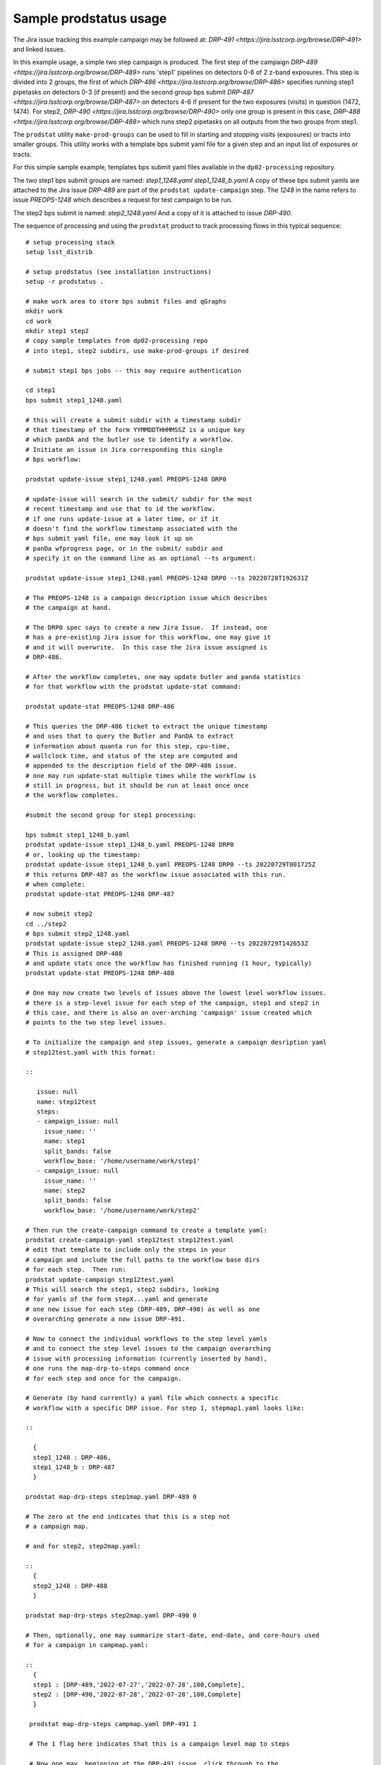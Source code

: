 

Sample prodstatus usage
=======================


The Jira issue tracking this example campaign may be followed at:
`DRP-491 <https://jira.lsstcorp.org/browse/DRP-491>` and linked
issues.

In this example usage, a simple two step campaign is produced. The first step of
the campaign `DRP-489 <https://jira.lsstcorp.org/browse/DRP-489>` 
runs 'step1' pipelines on detectors 0-6 of 2 z-band exposures. 
This step is divided into 2 groups, the first of which 
`DRP-486 <https://jira.lsstcorp.org/browse/DRP-486>` specifies running
step1 pipetasks on detectors 0-3 (if present) and the second group bps submit
`DRP-487 <https://jira.lsstcorp.org/browse/DRP-487>` on detectors 4-6 if present 
for the two exposures (visits) in question (1472, 1474).
For step2, 
`DRP-490 <https://jira.lsstcorp.org/browse/DRP-490>`
only one group is present in this case, 
`DRP-488 <https://jira.lsstcorp.org/browse/DRP-488>` which runs step2 pipetasks on all
outputs from the two groups from step1.

The ``prodstat`` utility ``make-prod-groups`` can be used to fill in 
starting and stopping visits (exposures) or tracts into smaller groups.
This utility works with a template bps submit yaml file for a given
step and an input list of exposures or tracts.

For this simple sample example, templates bps submit yaml
files available in the ``dp02-processing`` repository.


The two step1 bps submit groups are named:
`step1_1248.yaml`
`step1_1248_b.yaml` 
A copy of these bps submit yamls are attached to the Jira issue
`DRP-489` are part of the ``prodstat update-campaign`` step.
The `1248` in the name refers to issue `PREOPS-1248` which describes a 
request for test campaign to be run.

The step2 bps submit is named:
`step2_1248.yaml`
And a copy of it is attached to issue `DRP-490`.

The sequence of processing and using the ``prodstat`` product
to track processing flows in this typical sequence:

::

  # setup processing stack
  setup lsst_distrib

  # setup prodstatus (see installation instructions)
  setup -r prodstatus .

  # make work area to store bps submit files and qGraphs
  mkdir work
  cd work
  mkdir step1 step2
  # copy sample templates from dp02-processing repo 
  # into step1, step2 subdirs, use make-prod-groups if desired
  
  # submit step1 bps jobs -- this may require authentication 

  cd step1
  bps submit step1_1248.yaml

  # this will create a submit subdir with a timestamp subdir 
  # that timestamp of the form YYMMDDTHHMMSSZ is a unique key 
  # which panDA and the butler use to identify a workflow.
  # Initiate an issue in Jira corresponding this single 
  # bps workflow:

  prodstat update-issue step1_1248.yaml PREOPS-1248 DRP0 

  # update-issue will search in the submit/ subdir for the most
  # recent timestamp and use that to id the workflow.
  # if one runs update-issue at a later time, or if it
  # doesn't find the workflow timestamp associated with the
  # bps submit yaml file, one may look it up on
  # panDa wfprogress page, or in the submit/ subdir and
  # specify it on the command line as an optional --ts argument:

  prodstat update-issue step1_1248.yaml PREOPS-1248 DRP0 --ts 20220728T192631Z
  
  # The PREOPS-1248 is a campaign description issue which describes
  # the campaign at hand.

  # The DRP0 spec says to create a new Jira Issue.  If instead, one
  # has a pre-existing Jira issue for this workflow, one may give it
  # and it will overwrite.  In this case the Jira issue assigned is
  # DRP-486.

  # After the workflow completes, one may update butler and panda statistics
  # for that workflow with the prodstat update-stat command:

  prodstat update-stat PREOPS-1248 DRP-486

  # This queries the DRP-486 ticket to extract the unique timestamp
  # and uses that to query the Butler and PanDA to extract
  # information about quanta run for this step, cpu-time, 
  # wallclock time, and status of the step are computed and
  # appended to the description field of the DRP-486 issue.
  # one may run update-stat multiple times while the workflow is
  # still in progress, but it should be run at least once once
  # the workflow completes.

  #submit the second group for step1 processing:

  bps submit step1_1248_b.yaml
  prodstat update-issue step1_1248_b.yaml PREOPS-1248 DRP0 
  # or, looking up the timestamp:
  prodstat update-issue step1_1248_b.yaml PREOPS-1248 DRP0 --ts 20220729T001725Z
  # this returns DRP-487 as the workflow issue associated with this run.
  # when complete:
  prodstat update-stat PREOPS-1248 DRP-487
  
  # now submit step2
  cd ../step2
  # bps submit step2_1248.yaml
  prodstat update-issue step2_1248.yaml PREOPS-1248 DRP0 --ts 20220729T142653Z
  # This is assigned DRP-488
  # and update stats once the workflow has finished running (1 hour, typically)
  prodstat update-stat PREOPS-1248 DRP-488

  # One may now create two levels of issues above the lowest level workflow issues.
  # there is a step-level issue for each step of the campaign, step1 and step2 in
  # this case, and there is also an over-arching 'campaign' issue created which
  # points to the two step level issues.  

  # To initialize the campaign and step issues, generate a campaign desription yaml 
  # step12test.yaml with this format:

  :: 

     issue: null
     name: step12test
     steps:
     - campaign_issue: null
       issue_name: ''
       name: step1
       split_bands: false
       workflow_base: '/home/username/work/step1'
     - campaign_issue: null
       issue_name: ''
       name: step2
       split_bands: false
       workflow_base: '/home/username/work/step2'

  # Then run the create-campaign command to create a template yaml:
  prodstat create-campaign-yaml step12test step12test.yaml
  # edit that template to include only the steps in your
  # campaign and include the full paths to the workflow base dirs
  # for each step.  Then run:
  prodstat update-campaign step12test.yaml 
  # This will search the step1, step2 subdirs, looking
  # for yamls of the form stepX...yaml and generate 
  # one new issue for each step (DRP-489, DRP-490) as well as one 
  # overarching generate a new issue DRP-491.
  
  # Now to connect the individual workflows to the step level yamls
  # and to connect the step level issues to the campaign overarching
  # issue with processing information (currently inserted by hand),
  # one runs the map-drp-to-steps command once
  # for each step and once for the campaign.
  
  # Generate (by hand currently) a yaml file which connects a specific
  # workflow with a specific DRP issue. For step 1, stepmap1.yaml looks like:

  ::

    {
    step1_1248 : DRP-486,
    step1_1248_b : DRP-487
    } 

  prodstat map-drp-steps step1map.yaml DRP-489 0

  # The zero at the end indicates that this is a step not
  # a campaign map.

  # and for step2, step2map.yaml:

  :: 
    {
    step2_1248 : DRP-488
    }

  prodstat map-drp-steps step2map.yaml DRP-490 0

  # Then, optionally, one may summarize start-date, end-date, and core-hours used
  # for a campaign in campmap.yaml:

  :: 
    {
    step1 : [DRP-489,'2022-07-27','2022-07-28',100,Complete],
    step2 : [DRP-490,'2022-07-28','2022-07-28',100,Complete]
    }

   prodstat map-drp-steps campmap.yaml DRP-491 1

   # The 1 flag here indicates that this is a campaign level map to steps

   # Now one may, beginning at the DRP-491 issue, click through to the 
   # step level and under there, the workflow level issues. 


